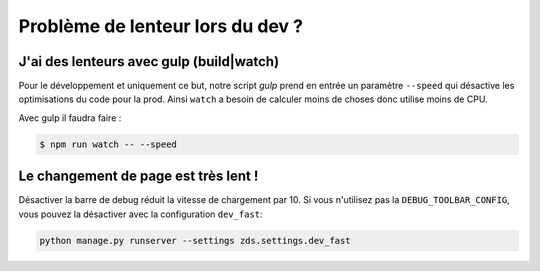 =================================
Problème de lenteur lors du dev ?
=================================

J'ai des lenteurs avec gulp (build|watch)
-----------------------------------------

Pour le développement et uniquement ce but, notre script `gulp` prend en entrée un paramètre ``--speed`` qui désactive les optimisations du code pour la prod. Ainsi ``watch`` a besoin de calculer moins de choses donc utilise moins de CPU.

Avec gulp il faudra faire :

.. sourcecode:: bash

    $ npm run watch -- --speed


Le changement de page est très lent !
--------------------------------------

Désactiver la barre de debug réduit la vitesse de chargement par 10. Si vous n'utilisez pas la ``DEBUG_TOOLBAR_CONFIG``, vous pouvez la désactiver avec la configuration ``dev_fast``:

.. sourcecode:: bash

    python manage.py runserver --settings zds.settings.dev_fast
